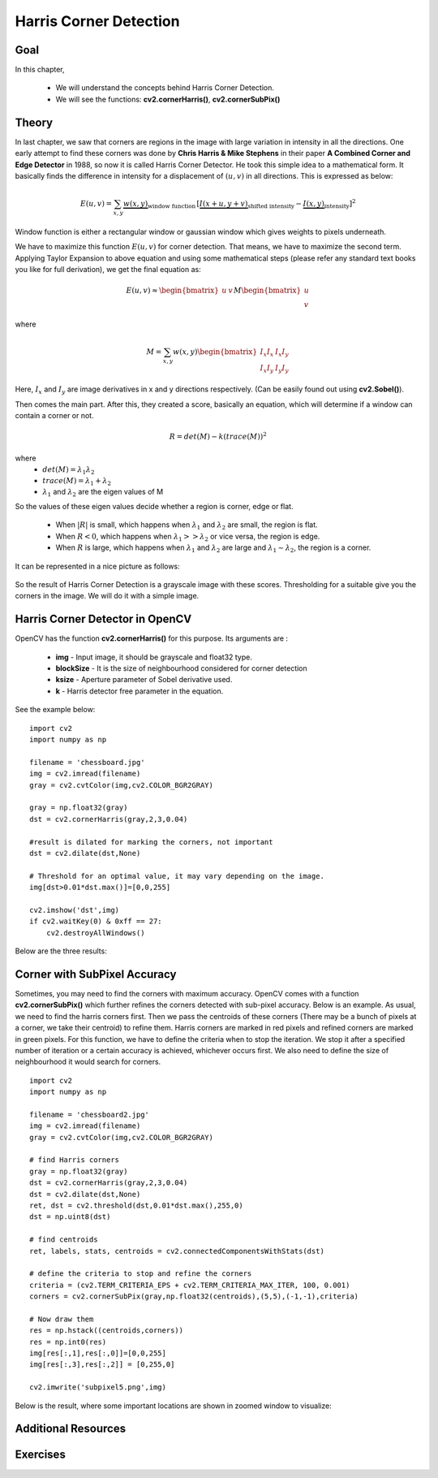 .. _Harris_Corners:

Harris Corner Detection
****************************

Goal
=======

In this chapter,

    * We will understand the concepts behind Harris Corner Detection.
    * We will see the functions: **cv2.cornerHarris()**, **cv2.cornerSubPix()**

Theory
==========

In last chapter, we saw that corners are regions in the image with large variation in intensity in all the directions. One early attempt to find these corners was done by **Chris Harris & Mike Stephens** in their paper **A Combined Corner and Edge Detector** in 1988, so now it is called Harris Corner Detector. He took this simple idea to a mathematical form. It basically finds the difference in intensity for a displacement of :math:`(u,v)` in all directions. This is expressed as below:

.. math::

    E(u,v) = \sum_{x,y} \underbrace{w(x,y)}_\text{window function} \, [\underbrace{I(x+u,y+v)}_\text{shifted intensity}-\underbrace{I(x,y)}_\text{intensity}]^2

Window function is either a rectangular window or gaussian window which gives weights to pixels underneath.

We have to maximize this function :math:`E(u,v)` for corner detection. That means, we have to maximize the second term. Applying Taylor Expansion to above equation and using some mathematical steps (please refer any standard text books you like for full derivation), we get the final equation as:

.. math::

    E(u,v) \approx \begin{bmatrix} u & v \end{bmatrix} M \begin{bmatrix} u \\ v \end{bmatrix}

where

.. math::

    M = \sum_{x,y} w(x,y) \begin{bmatrix}I_x I_x & I_x I_y \\
                                         I_x I_y & I_y I_y \end{bmatrix}

Here, :math:`I_x` and :math:`I_y` are image derivatives in x and y directions respectively. (Can be easily found out using **cv2.Sobel()**).

Then comes the main part. After this, they created a score, basically an equation, which will determine if a window can contain a corner or not.

.. math::

    R = det(M) - k(trace(M))^2

where
    * :math:`det(M) = \lambda_1 \lambda_2`
    * :math:`trace(M) = \lambda_1 + \lambda_2`
    * :math:`\lambda_1` and :math:`\lambda_2` are the eigen values of M

So the values of these eigen values decide whether a region is corner, edge or flat.

    * When :math:`|R|` is small, which happens when :math:`\lambda_1` and :math:`\lambda_2` are small, the region is flat.
    * When :math:`R<0`, which happens when :math:`\lambda_1 >> \lambda_2` or vice versa, the region is edge.
    * When :math:`R` is large, which happens when :math:`\lambda_1` and :math:`\lambda_2` are large and :math:`\lambda_1 \sim \lambda_2`, the region is a corner.

It can be represented in a nice picture as follows:

    .. image:: images/harris_region.jpg
        :alt: Classification of Image Points
        :align: center

So the result of Harris Corner Detection is a grayscale image with these scores. Thresholding for a suitable give you the corners in the image. We will do it with a simple image.


Harris Corner Detector in OpenCV
====================================

OpenCV has the function **cv2.cornerHarris()** for this purpose. Its arguments are :

    * **img** - Input image, it should be grayscale and float32 type.
    * **blockSize** - It is the size of neighbourhood considered for corner detection
    * **ksize** - Aperture parameter of Sobel derivative used.
    * **k** - Harris detector free parameter in the equation.

See the example below:
::

    import cv2
    import numpy as np

    filename = 'chessboard.jpg'
    img = cv2.imread(filename)
    gray = cv2.cvtColor(img,cv2.COLOR_BGR2GRAY)

    gray = np.float32(gray)
    dst = cv2.cornerHarris(gray,2,3,0.04)

    #result is dilated for marking the corners, not important
    dst = cv2.dilate(dst,None)

    # Threshold for an optimal value, it may vary depending on the image.
    img[dst>0.01*dst.max()]=[0,0,255]

    cv2.imshow('dst',img)
    if cv2.waitKey(0) & 0xff == 27:
        cv2.destroyAllWindows()


Below are the three results:

    .. image:: images/harris_result.jpg
        :alt: Harris Corner Detection
        :align: center


Corner with SubPixel Accuracy
===============================

Sometimes, you may need to find the corners with maximum accuracy. OpenCV comes with a function **cv2.cornerSubPix()** which further refines the corners detected with sub-pixel accuracy. Below is an example. As usual, we need to find the harris corners first. Then we pass the centroids of these corners (There may be a bunch of pixels at a corner, we take their centroid) to refine them. Harris corners are marked in red pixels and refined corners are marked in green pixels. For this function, we have to define the criteria when to stop the iteration. We stop it after a specified number of iteration or a certain accuracy is achieved, whichever occurs first. We also need to define the size of neighbourhood it would search for corners.
::

    import cv2
    import numpy as np

    filename = 'chessboard2.jpg'
    img = cv2.imread(filename)
    gray = cv2.cvtColor(img,cv2.COLOR_BGR2GRAY)

    # find Harris corners
    gray = np.float32(gray)
    dst = cv2.cornerHarris(gray,2,3,0.04)
    dst = cv2.dilate(dst,None)
    ret, dst = cv2.threshold(dst,0.01*dst.max(),255,0)
    dst = np.uint8(dst)

    # find centroids
    ret, labels, stats, centroids = cv2.connectedComponentsWithStats(dst)

    # define the criteria to stop and refine the corners
    criteria = (cv2.TERM_CRITERIA_EPS + cv2.TERM_CRITERIA_MAX_ITER, 100, 0.001)
    corners = cv2.cornerSubPix(gray,np.float32(centroids),(5,5),(-1,-1),criteria)

    # Now draw them
    res = np.hstack((centroids,corners))
    res = np.int0(res)
    img[res[:,1],res[:,0]]=[0,0,255]
    img[res[:,3],res[:,2]] = [0,255,0]

    cv2.imwrite('subpixel5.png',img)

Below is the result, where some important locations are shown in zoomed window to visualize:

    .. image:: images/subpixel3.png
        :alt: Corner Detection with SubPixel Accuracy
        :align: center


Additional Resources
======================


Exercises
============

